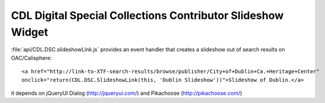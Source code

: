 ************************************************************
CDL Digital Special Collections Contributor Slideshow Widget
************************************************************

:file:`api/CDL.DSC.slideshowLink.js` provides an event handler that creates a
slideshow out of search results on OAC/Calisphere::

  <a href="http://link-to-XTF-search-results/browse/publisher/City+of+Dublin+Ca.+Heritage+Center"
  onclick="return(CDL.DSC.SlideshowLink(this, 'Dublin Slideshow'))">Slideshow of Dublin.</a>

it depends on jQueryUI Dialog (http://jqueryui.com/) and Pikachoose (http://pikachoose.com/)
